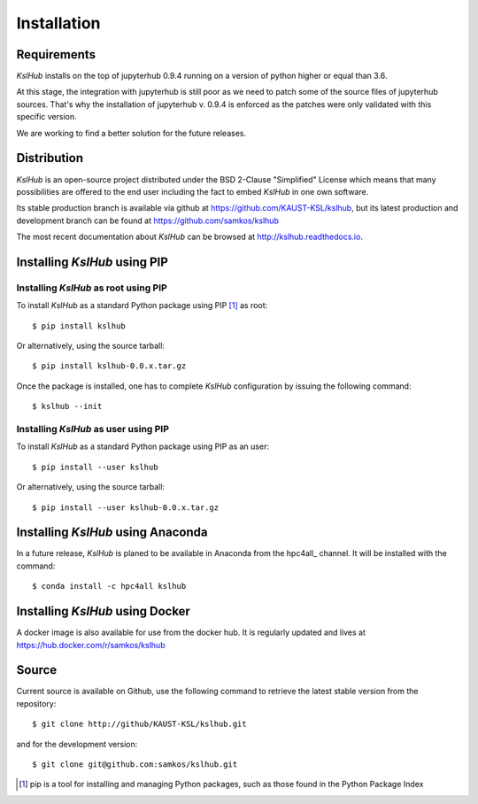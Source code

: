 Installation
============


Requirements
------------

*KslHub* installs on the top of jupyterhub 0.9.4 running on a version
of python higher or equal than 3.6.

At this stage, the integration with jupyterhub is still poor as we
need to patch some of the source files of jupyterhub sources. That's
why the installation of jupyterhub v. 0.9.4 is enforced as the patches
were only validated with this specific version.

We are working to find a better solution for the future releases.


Distribution
------------

*KslHub* is an open-source project distributed under the BSD
2-Clause "Simplified" License which means that many possibilities are
offered to the end user including the fact to embed *KslHub* in
one own software.

Its stable production branch is available via github at
https://github.com/KAUST-KSL/kslhub, but its latest production and
development branch can be found at https://github.com/samkos/kslhub

The most recent documentation about *KslHub* can be browsed at
http://kslhub.readthedocs.io.


Installing *KslHub* using PIP
-------------------------------

Installing *KslHub* as root using PIP
^^^^^^^^^^^^^^^^^^^^^^^^^^^^^^^^^^^^^^^

To install *KslHub* as a standard Python package using PIP [#]_ as root::

    $ pip install kslhub

Or alternatively, using the source tarball::

    $ pip install kslhub-0.0.x.tar.gz

Once the package is installed, one has to complete *KslHub* configuration by issuing the
following command::

    $ kslhub --init

.. _install-pip-user:

Installing *KslHub* as user using PIP
^^^^^^^^^^^^^^^^^^^^^^^^^^^^^^^^^^^^^^^

To install *KslHub* as a standard Python package using PIP as an user::

    $ pip install --user kslhub

Or alternatively, using the source tarball::

    $ pip install --user kslhub-0.0.x.tar.gz

Installing *KslHub* using Anaconda
------------------------------------

In a future release,
*KslHub* is planed to be available in Anaconda from the hpc4all_
channel. It will be installed with the command::

   $ conda install -c hpc4all kslhub


Installing *KslHub* using Docker
------------------------------------

A docker image is also available for use from the docker hub. It is regularly
updated and lives at https://hub.docker.com/r/samkos/kslhub




   
.. _install-source:



Source
------

Current source is available on  Github, use the following command to retrieve
the latest stable version from the repository::

    $ git clone http://github/KAUST-KSL/kslhub.git

and for the development version::

    $ git clone git@github.com:samkos/kslhub.git


.. [#] pip is a tool for installing and managing Python packages, such as
   those found in the Python Package Index

.. _LGPL v2.1+: https://www.gnu.org/licenses/old-licenses/lgpl-2.1.en.html
.. _Test Updates: http://fedoraproject.org/wiki/QA/Updates_Testing
.. _EPEL: http://fedoraproject.org/wiki/EPEL
.. _hpcall: https://anaconda.org/hpc4all



